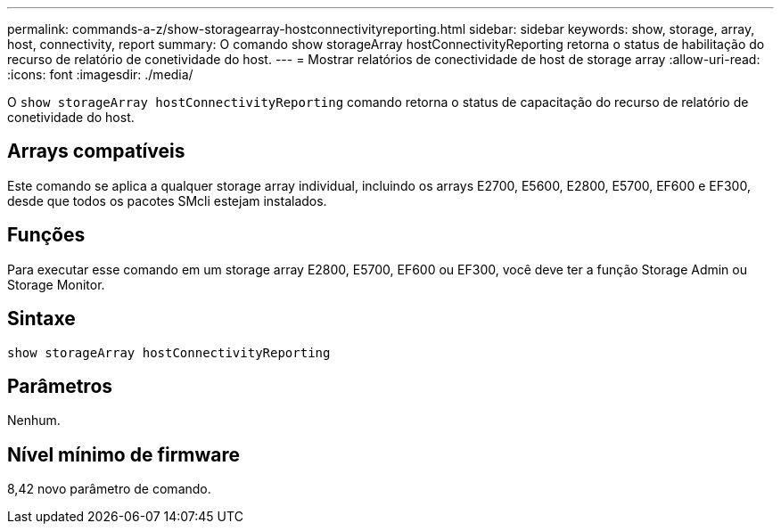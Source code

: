 ---
permalink: commands-a-z/show-storagearray-hostconnectivityreporting.html 
sidebar: sidebar 
keywords: show, storage, array, host, connectivity, report 
summary: O comando show storageArray hostConnectivityReporting retorna o status de habilitação do recurso de relatório de conetividade do host. 
---
= Mostrar relatórios de conectividade de host de storage array
:allow-uri-read: 
:icons: font
:imagesdir: ./media/


[role="lead"]
O `show storageArray hostConnectivityReporting` comando retorna o status de capacitação do recurso de relatório de conetividade do host.



== Arrays compatíveis

Este comando se aplica a qualquer storage array individual, incluindo os arrays E2700, E5600, E2800, E5700, EF600 e EF300, desde que todos os pacotes SMcli estejam instalados.



== Funções

Para executar esse comando em um storage array E2800, E5700, EF600 ou EF300, você deve ter a função Storage Admin ou Storage Monitor.



== Sintaxe

[listing]
----
show storageArray hostConnectivityReporting
----


== Parâmetros

Nenhum.



== Nível mínimo de firmware

8,42 novo parâmetro de comando.
